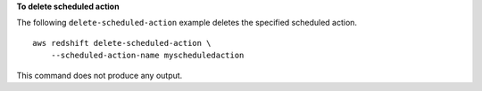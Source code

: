 **To delete scheduled action**

The following ``delete-scheduled-action`` example deletes the specified scheduled action. ::

    aws redshift delete-scheduled-action \
        --scheduled-action-name myscheduledaction

This command does not produce any output.
